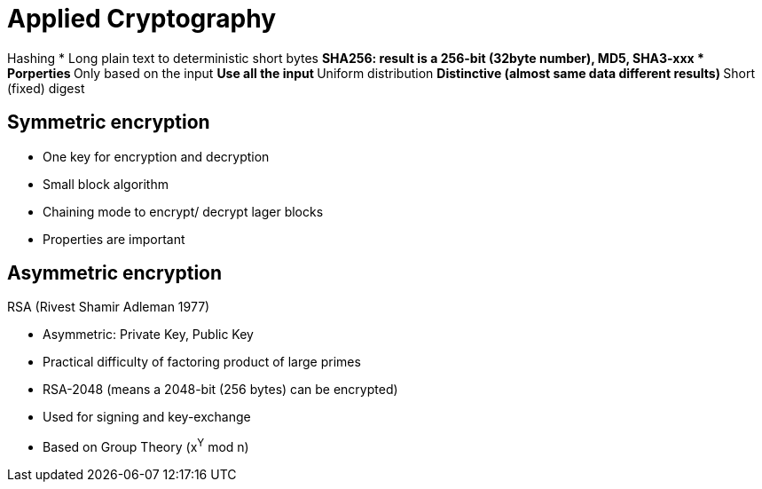# Applied Cryptography

Hashing
* Long plain text to deterministic short bytes
** SHA256: result is a 256-bit (32byte number), MD5, SHA3-xxx
* Porperties
** Only based on the input
** Use all  the input
** Uniform distribution
** Distinctive (almost same data different results)
** Short (fixed) digest




## Symmetric encryption
* One key for encryption and decryption
* Small block algorithm
* Chaining mode to encrypt/ decrypt lager blocks
* Properties are important



## Asymmetric encryption

RSA (Rivest Shamir Adleman 1977)

* Asymmetric: Private Key, Public Key
* Practical difficulty of factoring product of large primes
* RSA-2048 (means a 2048-bit (256 bytes) can be encrypted)
* Used for signing and key-exchange
* Based on Group Theory (x^Y^ mod n)

